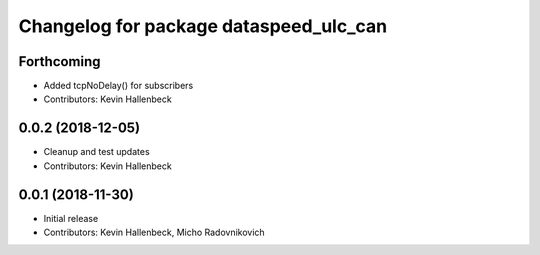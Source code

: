 ^^^^^^^^^^^^^^^^^^^^^^^^^^^^^^^^^^^^^^^
Changelog for package dataspeed_ulc_can
^^^^^^^^^^^^^^^^^^^^^^^^^^^^^^^^^^^^^^^

Forthcoming
-----------
* Added tcpNoDelay() for subscribers
* Contributors: Kevin Hallenbeck

0.0.2 (2018-12-05)
------------------
* Cleanup and test updates
* Contributors: Kevin Hallenbeck

0.0.1 (2018-11-30)
------------------
* Initial release
* Contributors: Kevin Hallenbeck, Micho Radovnikovich
